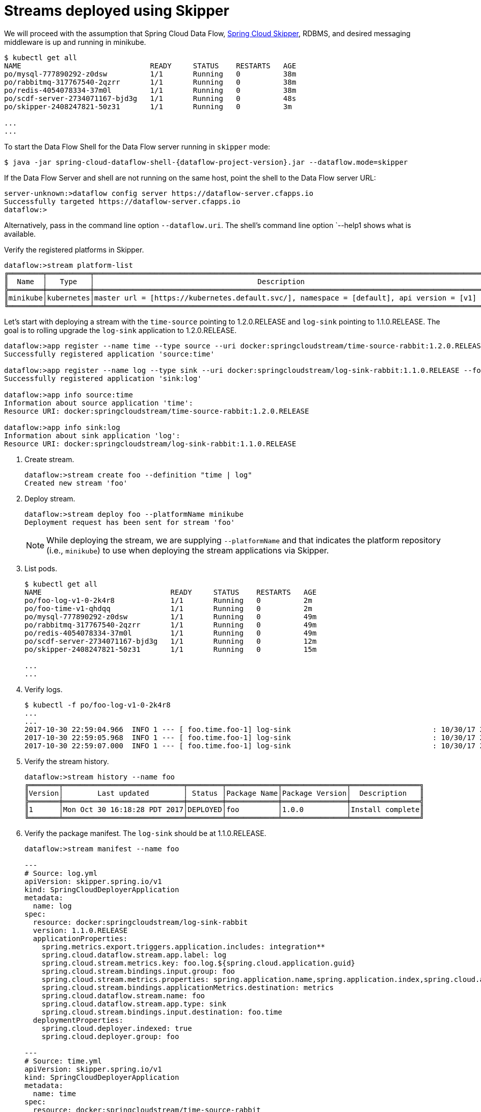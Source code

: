[[streams-using-skipper]]
= Streams deployed using Skipper

We will proceed with the assumption that Spring Cloud Data Flow, <<getting-started.adoc#spring-cloud-skipper-integration, Spring Cloud Skipper>>, RDBMS, and desired messaging 
middleware is up and running in minikube.

[source,console,options=nowrap]
----
$ kubectl get all
NAME                              READY     STATUS    RESTARTS   AGE
po/mysql-777890292-z0dsw          1/1       Running   0          38m
po/rabbitmq-317767540-2qzrr       1/1       Running   0          38m
po/redis-4054078334-37m0l         1/1       Running   0          38m
po/scdf-server-2734071167-bjd3g   1/1       Running   0          48s
po/skipper-2408247821-50z31       1/1       Running   0          3m

...
...
----

To start the Data Flow Shell for the Data Flow server running in `skipper` mode:

[source,bash,subs=attributes]
----
$ java -jar spring-cloud-dataflow-shell-{dataflow-project-version}.jar --dataflow.mode=skipper
----
If the Data Flow Server and shell are not running on the same host, point the shell to the Data Flow server URL:
```
server-unknown:>dataflow config server https://dataflow-server.cfapps.io
Successfully targeted https://dataflow-server.cfapps.io
dataflow:>
```
Alternatively, pass in the command line option `--dataflow.uri`.  The shell's command line option `--help1 shows what is available.


Verify the registered platforms in Skipper.

[source,console,options=nowrap]
----
dataflow:>stream platform-list
╔════════╤══════════╤════════════════════════════════════════════════════════════════════════════════════════════════╗
║  Name  │   Type   │                                      Description                                               ║
╠════════╪══════════╪════════════════════════════════════════════════════════════════════════════════════════════════╣
║minikube│kubernetes│master url = [https://kubernetes.default.svc/], namespace = [default], api version = [v1]       ║
╚════════╧══════════╧════════════════════════════════════════════════════════════════════════════════════════════════╝
----

Let's start with deploying a stream with the `time-source` pointing to 1.2.0.RELEASE and `log-sink` pointing
to 1.1.0.RELEASE. The goal is to rolling upgrade the `log-sink` application to 1.2.0.RELEASE.

```
dataflow:>app register --name time --type source --uri docker:springcloudstream/time-source-rabbit:1.2.0.RELEASE --force
Successfully registered application 'source:time'

dataflow:>app register --name log --type sink --uri docker:springcloudstream/log-sink-rabbit:1.1.0.RELEASE --force
Successfully registered application 'sink:log'

dataflow:>app info source:time
Information about source application 'time':
Resource URI: docker:springcloudstream/time-source-rabbit:1.2.0.RELEASE

dataflow:>app info sink:log
Information about sink application 'log':
Resource URI: docker:springcloudstream/log-sink-rabbit:1.1.0.RELEASE
```


. Create stream.

+
```
dataflow:>stream create foo --definition "time | log"
Created new stream 'foo'
```
+

. Deploy stream.

+
```
dataflow:>stream deploy foo --platformName minikube
Deployment request has been sent for stream 'foo'
```
+

[NOTE]
====
While deploying the stream, we are supplying `--platformName` and that indicates the platform repository (i.e., `minikube`) to
use when deploying the stream applications via Skipper.
====

. List pods.

+
[source,console,options=nowrap]
----
$ kubectl get all
NAME                              READY     STATUS    RESTARTS   AGE
po/foo-log-v1-0-2k4r8             1/1       Running   0          2m
po/foo-time-v1-qhdqq              1/1       Running   0          2m
po/mysql-777890292-z0dsw          1/1       Running   0          49m
po/rabbitmq-317767540-2qzrr       1/1       Running   0          49m
po/redis-4054078334-37m0l         1/1       Running   0          49m
po/scdf-server-2734071167-bjd3g   1/1       Running   0          12m
po/skipper-2408247821-50z31       1/1       Running   0          15m

...
...
----
+

. Verify logs.

+
[source,console,options=nowrap]
----
$ kubectl -f po/foo-log-v1-0-2k4r8
...
...
2017-10-30 22:59:04.966  INFO 1 --- [ foo.time.foo-1] log-sink                                 : 10/30/17 22:59:04
2017-10-30 22:59:05.968  INFO 1 --- [ foo.time.foo-1] log-sink                                 : 10/30/17 22:59:05
2017-10-30 22:59:07.000  INFO 1 --- [ foo.time.foo-1] log-sink                                 : 10/30/17 22:59:06
----
+

. Verify the stream history.

+
[source,console,options=nowrap]
----
dataflow:>stream history --name foo
╔═══════╤════════════════════════════╤════════╤════════════╤═══════════════╤════════════════╗
║Version│        Last updated        │ Status │Package Name│Package Version│  Description   ║
╠═══════╪════════════════════════════╪════════╪════════════╪═══════════════╪════════════════╣
║1      │Mon Oct 30 16:18:28 PDT 2017│DEPLOYED│foo         │1.0.0          │Install complete║
╚═══════╧════════════════════════════╧════════╧════════════╧═══════════════╧════════════════╝
----
+

. Verify the package manifest. The `log-sink` should be at 1.1.0.RELEASE.

+
[source,yml,options=nowrap]
----
dataflow:>stream manifest --name foo

---
# Source: log.yml
apiVersion: skipper.spring.io/v1
kind: SpringCloudDeployerApplication
metadata:
  name: log
spec:
  resource: docker:springcloudstream/log-sink-rabbit
  version: 1.1.0.RELEASE
  applicationProperties:
    spring.metrics.export.triggers.application.includes: integration**
    spring.cloud.dataflow.stream.app.label: log
    spring.cloud.stream.metrics.key: foo.log.${spring.cloud.application.guid}
    spring.cloud.stream.bindings.input.group: foo
    spring.cloud.stream.metrics.properties: spring.application.name,spring.application.index,spring.cloud.application.*,spring.cloud.dataflow.*
    spring.cloud.stream.bindings.applicationMetrics.destination: metrics
    spring.cloud.dataflow.stream.name: foo
    spring.cloud.dataflow.stream.app.type: sink
    spring.cloud.stream.bindings.input.destination: foo.time
  deploymentProperties:
    spring.cloud.deployer.indexed: true
    spring.cloud.deployer.group: foo

---
# Source: time.yml
apiVersion: skipper.spring.io/v1
kind: SpringCloudDeployerApplication
metadata:
  name: time
spec:
  resource: docker:springcloudstream/time-source-rabbit
  version: 1.2.0.RELEASE
  applicationProperties:
    spring.metrics.export.triggers.application.includes: integration**
    spring.cloud.dataflow.stream.app.label: time
    spring.cloud.stream.metrics.key: foo.time.${spring.cloud.application.guid}
    spring.cloud.stream.bindings.output.producer.requiredGroups: foo
    spring.cloud.stream.metrics.properties: spring.application.name,spring.application.index,spring.cloud.application.*,spring.cloud.dataflow.*
    spring.cloud.stream.bindings.applicationMetrics.destination: metrics
    spring.cloud.stream.bindings.output.destination: foo.time
    spring.cloud.dataflow.stream.name: foo
    spring.cloud.dataflow.stream.app.type: source
  deploymentProperties:
    spring.cloud.deployer.group: foo
----
+

. Let's register `log-sink` application version 1.2.0.RELEASE and update our stream to use it

+
[source,console,options=nowrap]
----
dataflow:>app register --name log --type sink --uri docker:springcloudstream/log-sink-rabbit:1.2.0.RELEASE --force
Successfully registered application 'sink:log'

dataflow:>stream update --name foo --properties version.log=1.2.0.RELEASE
Update request has been sent for stream 'foo'
----
+

. List pods.

+
[source,console,options=nowrap]
----
$ kubectl get all
NAME                              READY     STATUS        RESTARTS   AGE
po/foo-log-v1-0-2k4r8             1/1       Terminating   0          3m
po/foo-log-v2-0-fjnlt             0/1       Running       0          9s
po/foo-time-v1-qhdqq              1/1       Running       0          3m
po/mysql-777890292-z0dsw          1/1       Running       0          51m
po/rabbitmq-317767540-2qzrr       1/1       Running       0          51m
po/redis-4054078334-37m0l         1/1       Running       0          51m
po/scdf-server-2734071167-bjd3g   1/1       Running       0          14m
po/skipper-2408247821-50z31       1/1       Running       0          16m

...
...
----
+

[NOTE]
====
Notice that there are two versions of the `log-sink` applications. The `po/foo-log-v1-0-2k4r8` pod is going down and the
newly spawned `po/foo-log-v2-0-fjnlt` pod is bootstrapping.  The version number is incremented and  the version-number
(`v2`) is included in the new application name.
====

. Once the new pod is up and running, let's verify the logs.

+
[source,console,options=nowrap]
----
$ kubectl -f po/foo-log-v2-0-fjnlt
...
...
2017-10-30 23:24:30.016  INFO 1 --- [ foo.time.foo-1] log-sink                                 : 10/30/17 23:24:30
2017-10-30 23:24:31.017  INFO 1 --- [ foo.time.foo-1] log-sink                                 : 10/30/17 23:24:31
2017-10-30 23:24:32.018  INFO 1 --- [ foo.time.foo-1] log-sink                                 : 10/30/17 23:24:32
----
+

. Let's look at the updated package manifest persisted in Skipper. We should now be seeing `log-sink` at 1.2.0.RELEASE.

+
[source,yml,options=nowrap]
----
dataflow:>stream manifest --name foo

---
# Source: log.yml
apiVersion: skipper.spring.io/v1
kind: SpringCloudDeployerApplication
metadata:
  name: log
spec:
  resource: docker:springcloudstream/log-sink-rabbit
  version: 1.2.0.RELEASE
  applicationProperties:
    spring.metrics.export.triggers.application.includes: integration**
    spring.cloud.dataflow.stream.app.label: log
    spring.cloud.stream.metrics.key: foo.log.${spring.cloud.application.guid}
    spring.cloud.stream.bindings.input.group: foo
    spring.cloud.stream.metrics.properties: spring.application.name,spring.application.index,spring.cloud.application.*,spring.cloud.dataflow.*
    spring.cloud.stream.bindings.applicationMetrics.destination: metrics
    spring.cloud.dataflow.stream.name: foo
    spring.cloud.dataflow.stream.app.type: sink
    spring.cloud.stream.bindings.input.destination: foo.time
  deploymentProperties:
    spring.cloud.deployer.indexed: true
    spring.cloud.deployer.group: foo
    spring.cloud.deployer.count: 1

---
# Source: time.yml
apiVersion: skipper.spring.io/v1
kind: SpringCloudDeployerApplication
metadata:
  name: time
spec:
  resource: docker:springcloudstream/time-source-rabbit
  version: 1.2.0.RELEASE
  applicationProperties:
    spring.metrics.export.triggers.application.includes: integration**
    spring.cloud.dataflow.stream.app.label: time
    spring.cloud.stream.metrics.key: foo.time.${spring.cloud.application.guid}
    spring.cloud.stream.bindings.output.producer.requiredGroups: foo
    spring.cloud.stream.metrics.properties: spring.application.name,spring.application.index,spring.cloud.application.*,spring.cloud.dataflow.*
    spring.cloud.stream.bindings.applicationMetrics.destination: metrics
    spring.cloud.stream.bindings.output.destination: foo.time
    spring.cloud.dataflow.stream.name: foo
    spring.cloud.dataflow.stream.app.type: source
  deploymentProperties:
    spring.cloud.deployer.group: foo
----
+

. Verify stream history for the latest updates.

+
[source,console,options=nowrap]
----
dataflow:>stream history --name foo
╔═══════╤════════════════════════════╤════════╤════════════╤═══════════════╤════════════════╗
║Version│        Last updated        │ Status │Package Name│Package Version│  Description   ║
╠═══════╪════════════════════════════╪════════╪════════════╪═══════════════╪════════════════╣
║2      │Mon Oct 30 16:21:55 PDT 2017│DEPLOYED│foo         │1.0.0          │Upgrade complete║
║1      │Mon Oct 30 16:18:28 PDT 2017│DELETED │foo         │1.0.0          │Delete complete ║
╚═══════╧════════════════════════════╧════════╧════════════╧═══════════════╧════════════════╝
----
+

. Rolling-back to the previous version is just a command away.

+
[source,console,options=nowrap]
----
dataflow:>stream rollback --name foo
Rollback request has been sent for the stream 'foo'

...
...

dataflow:>stream history --name foo
╔═══════╤════════════════════════════╤════════╤════════════╤═══════════════╤════════════════╗
║Version│        Last updated        │ Status │Package Name│Package Version│  Description   ║
╠═══════╪════════════════════════════╪════════╪════════════╪═══════════════╪════════════════╣
║3      │Mon Oct 30 16:22:51 PDT 2017│DEPLOYED│foo         │1.0.0          │Upgrade complete║
║2      │Mon Oct 30 16:21:55 PDT 2017│DELETED │foo         │1.0.0          │Delete complete ║
║1      │Mon Oct 30 16:18:28 PDT 2017│DELETED │foo         │1.0.0          │Delete complete ║
╚═══════╧════════════════════════════╧════════╧════════════╧═══════════════╧════════════════╝
----

